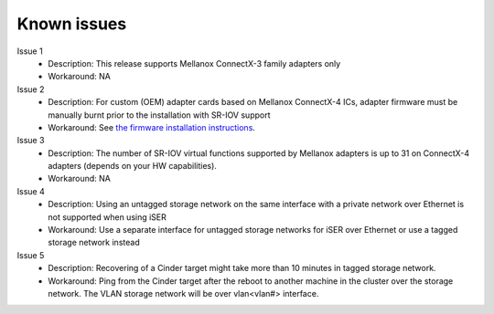 .. raw:: pdf

    PageBreak

Known issues
============

Issue 1
    - Description: This release supports Mellanox ConnectX-3 family adapters only
    - Workaround: NA

Issue 2
    - Description: For custom (OEM) adapter cards based on Mellanox ConnectX-4 ICs, adapter firmware must be manually burnt prior to the installation with SR-IOV support
    - Workaround: See `the firmware installation instructions <http://www.mellanox.com/page/oem_firmware_download>`_.

Issue 3
    - Description: The number of SR-IOV virtual functions supported by Mellanox adapters is up to 31 on ConnectX-4 adapters (depends on your HW capabilities).
    - Workaround: NA

Issue 4
    - Description: Using an untagged storage network on the same interface with a private network over Ethernet is not supported when using iSER
    - Workaround: Use a separate interface for untagged storage networks for iSER over Ethernet or use a tagged storage network instead

Issue 5
    - Description: Recovering of a Cinder target might take more than 10 minutes in tagged storage network. 
    - Workaround: Ping from the Cinder target after the reboot to another machine in the cluster over the storage network. The VLAN storage network will be over vlan<vlan#> interface.
